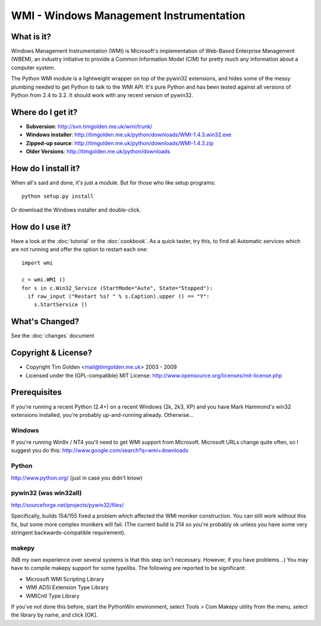 .. WinSys documentation master file, created by sphinx-quickstart on Fri Oct 31 15:35:06 2008.
   You can adapt this file completely to your liking, but it should at least
   contain the root `toctree` directive.

WMI - Windows Management Instrumentation
========================================

What is it?
-----------

Windows Management Instrumentation (WMI) is Microsoft's implementation of
Web-Based Enterprise Management (WBEM), an industry initiative to provide
a Common Information Model (CIM) for pretty much any information about a
computer system.

The Python WMI module is a lightweight wrapper on top of the pywin32
extensions, and hides some of the messy plumbing needed to get Python to
talk to the WMI API. It's pure Python and has been tested against all
versions of Python from 2.4 to 3.2. It should work with any recent
version of pywin32.


Where do I get it?
------------------

* **Subversion**: http://svn.timgolden.me.uk/wmi/trunk/
* **Windows installer**: http://timgolden.me.uk/python/downloads/WMI-1.4.3.win32.exe
* **Zipped-up source**: http://timgolden.me.uk/python/downloads/WMI-1.4.3.zip

* **Older Versions**: http://timgolden.me.uk/python/downloads



How do I install it?
--------------------

When all's said and done, it's just a module. But for those who like setup programs::

  python setup.py install

Or download the Windows installer and double-click.


How do I use it?
----------------

Have a look at the :doc:`tutorial` or the :doc:`cookbook`. As a quick
taster, try this, to find all Automatic services which are not running
and offer the option to restart each one::

  import wmi

  c = wmi.WMI ()
  for s in c.Win32_Service (StartMode="Auto", State="Stopped"):
    if raw_input ("Restart %s? " % s.Caption).upper () == "Y":
      s.StartService ()

What's Changed?
---------------

See the :doc:`changes` document

Copyright & License?
--------------------

* Copyright Tim Golden <mail@timgolden.me.uk> 2003 - 2009

* Licensed under the (GPL-compatible) MIT License:
  http://www.opensource.org/licenses/mit-license.php

Prerequisites
-------------

If you're running a recent Python (2.4+) on a recent Windows (2k, 2k3, XP)
and you have Mark Hammond's win32 extensions installed, you're probably
up-and-running already. Otherwise...

Windows
~~~~~~~
If you're running Win9x / NT4 you'll need to get WMI support
from Microsoft. Microsoft URLs change quite often, so I suggest you
do this: http://www.google.com/search?q=wmi+downloads

Python
~~~~~~
http://www.python.org/ (just in case you didn't know)

pywin32 (was win32all)
~~~~~~~~~~~~~~~~~~~~~~
http://sourceforge.net/projects/pywin32/files/

Specifically, builds 154/155 fixed a problem which affected the WMI
moniker construction. You can still work without this fix, but some
more complex monikers will fail. (The current build is 214 so you're
probably ok unless you have some very stringent backwards-compatible
requirement).

makepy
~~~~~~
(NB my own experience over several systems is that this
step isn't necessary. However, if you have problems...)
You may have to compile makepy support for some typelibs. The following
are reported to be significant:

* Microsoft WMI Scripting Library
* WMI ADSI Extension Type Library
* WMICntl Type Library

If you've not done this before, start the PythonWin environment, select
Tools > Com Makepy utility from the menu, select the library by name, and
click [OK].
